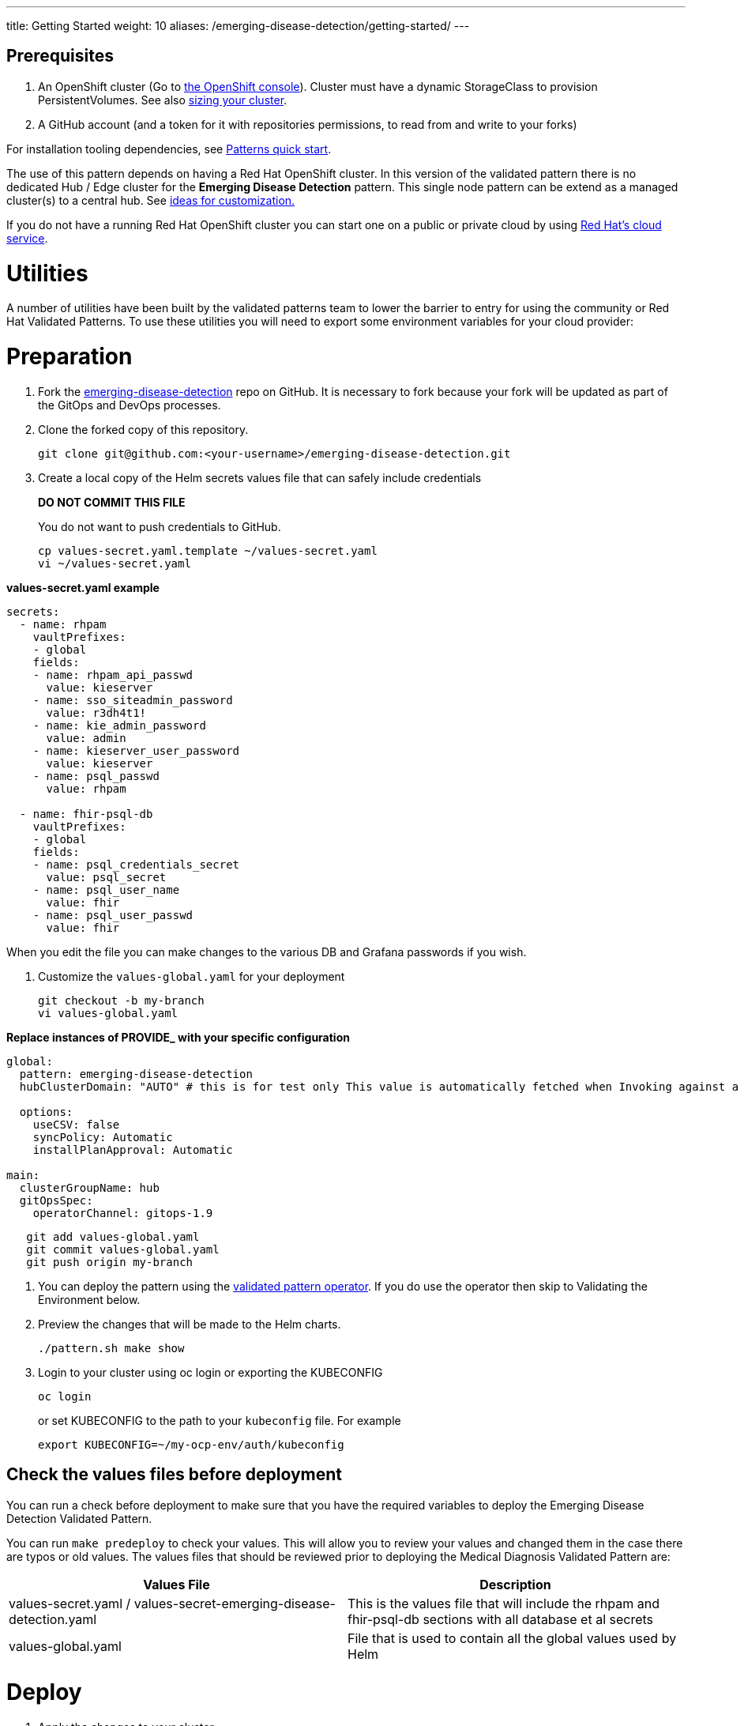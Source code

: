 ---
title: Getting Started
weight: 10
aliases: /emerging-disease-detection/getting-started/
---

:toc:
:imagesdir: /images
:_content-type: ASSEMBLY

== Prerequisites

. An OpenShift cluster (Go to https://console.redhat.com/openshift/create[the OpenShift console]). Cluster must have a dynamic StorageClass to provision PersistentVolumes. See also link:../../emerging-disease-detection/cluster-sizing[sizing your cluster].
. A GitHub account (and a token for it with repositories permissions, to read from and write to your forks)

For installation tooling dependencies, see link:https://validatedpatterns.io/learn/quickstart/[Patterns quick start].

The use of this pattern depends on having a Red Hat OpenShift cluster. In this version of the validated pattern
there is no dedicated Hub / Edge cluster for the *Emerging Disease Detection* pattern. This single node pattern can be extend as a managed cluster(s) to a central hub. See link:../../emerging-disease-detection/ideas-for-customization[ideas for customization.]

If you do not have a running Red Hat OpenShift cluster you can start one on a
public or private cloud by using link:https://console.redhat.com/openshift/create[Red Hat's cloud service].

[id="utilities"]
= Utilities

A number of utilities have been built by the validated patterns team to lower the barrier to entry for using the community or Red Hat Validated Patterns. To use these utilities you will need to export some environment variables for your cloud provider:

[id="preparation"]
= Preparation

. Fork the link:https://github.com/validatedpatterns/emerging-disease-detection[emerging-disease-detection] repo on GitHub. It is necessary to fork because your fork will be updated as part of the GitOps and DevOps processes.
. Clone the forked copy of this repository.
+
[,sh]
----
git clone git@github.com:<your-username>/emerging-disease-detection.git
----

. Create a local copy of the Helm secrets values file that can safely include credentials
+
*DO NOT COMMIT THIS FILE*
+
You do not want to push credentials to GitHub.
+
[,sh]
----
cp values-secret.yaml.template ~/values-secret.yaml
vi ~/values-secret.yaml
----

*values-secret.yaml example*

[source,yaml]
----
secrets:
  - name: rhpam
    vaultPrefixes:
    - global
    fields:
    - name: rhpam_api_passwd
      value: kieserver
    - name: sso_siteadmin_password
      value: r3dh4t1!
    - name: kie_admin_password
      value: admin
    - name: kieserver_user_password
      value: kieserver
    - name: psql_passwd
      value: rhpam 

  - name: fhir-psql-db
    vaultPrefixes:
    - global
    fields:
    - name: psql_credentials_secret
      value: psql_secret
    - name: psql_user_name
      value: fhir
    - name: psql_user_passwd
      value: fhir
----

When you edit the file you can make changes to the various DB and Grafana passwords if you wish.

. Customize the `values-global.yaml` for your deployment
+
[,sh]
----
git checkout -b my-branch
vi values-global.yaml
----

*Replace instances of PROVIDE_ with your specific configuration*

[source,yaml]
----
global:
  pattern: emerging-disease-detection
  hubClusterDomain: "AUTO" # this is for test only This value is automatically fetched when Invoking against a cluster

  options:
    useCSV: false
    syncPolicy: Automatic
    installPlanApproval: Automatic

main:
  clusterGroupName: hub
  gitOpsSpec:
    operatorChannel: gitops-1.9
----

[,sh]
----
   git add values-global.yaml
   git commit values-global.yaml
   git push origin my-branch
----

. You can deploy the pattern using the link:/infrastructure/using-validated-pattern-operator/[validated pattern operator]. If you do use the operator then skip to Validating the Environment below.
. Preview the changes that will be made to the Helm charts.
+
[,sh]
----
./pattern.sh make show
----

. Login to your cluster using oc login or exporting the KUBECONFIG
+
[,sh]
----
oc login
----
+
.or set KUBECONFIG to the path to your `kubeconfig` file. For example
+
[,sh]
----
export KUBECONFIG=~/my-ocp-env/auth/kubeconfig
----

[id="check-the-values-files-before-deployment-getting-started"]
== Check the values files before deployment

You can run a check before deployment to make sure that you have the required variables to deploy the
Emerging Disease Detection Validated Pattern.

You can run `make predeploy` to check your values. This will allow you to review your values and changed them in
the case there are typos or old values.  The values files that should be reviewed prior to deploying the
Medical Diagnosis Validated Pattern are:

|===
| Values File | Description

| values-secret.yaml / values-secret-emerging-disease-detection.yaml
| This is the values file that will include the rhpam and fhir-psql-db sections with all database et al secrets

| values-global.yaml
| File that is used to contain all the global values used by Helm
|===

= Deploy

. Apply the changes to your cluster
+
[,sh]
----
./pattern.sh make install
----
+
If the install fails and you go back over the instructions and see what was missed and change it, then run `make update` to continue the installation.

. This takes some time. Especially for the OpenShift Data Foundation operator components to install and synchronize. The `make install` provides some progress updates during the install. It can take up to twenty minutes. Compare your `make install` run progress with the following video showing a successful install.

. Check that the operators have been installed in the UI.
.. To verify, in the OpenShift Container Platform web console, navigate to *Operators → Installed Operators* page.
 .. Check that the Operator is installed in the `openshift-operators` namespace and its status is `Succeeded`.

[id="using-openshift-gitops-to-check-on-application-progress-getting-started"]
== Using OpenShift GitOps to check on Application progress

You can also check on the progress using OpenShift GitOps to check on the various applications deployed.

. Obtain the ArgoCD URLs and passwords.
+
The URLs and login credentials for ArgoCD change depending on the pattern
name and the site names they control.  Follow the instructions below to find
them, however you choose to deploy the pattern.
+
Display the fully qualified domain names, and matching login credentials, for
all ArgoCD instances:
+
[,sh]
----
ARGO_CMD=`oc get secrets -A -o jsonpath='{range .items[*]}{"oc get -n "}{.metadata.namespace}{" routes; oc -n "}{.metadata.namespace}{" extract secrets/"}{.metadata.name}{" --to=-\\n"}{end}' | grep gitops-cluster`
CMD=`echo $ARGO_CMD | sed 's|- oc|-;oc|g'`
eval $CMD
----
+
The result should look something like:
+
[,text]
----
NAME                       HOST/PORT                                                                                      PATH   SERVICES                   PORT    TERMINATION            WILDCARD
hub-gitops-server   hub-gitops-server-emerging-disease-detection-hub.apps.wh-edd-cluster.aws.validatedpatterns.com          hub-gitops-server   https   passthrough/Redirect   None
# admin.password
xsyYU6eSWtwniEk1X3jL0c2TGfQgVpDH
NAME                      HOST/PORT                                                                         PATH   SERVICES                  PORT    TERMINATION            WILDCARD
cluster                   cluster-openshift-gitops.apps.wh-edd-cluster.aws.validatedpatterns.com                          cluster                   8080    reencrypt/Allow        None
kam                       kam-openshift-gitops.apps.wh-edd-cluster.aws.validatedpatterns.com                              kam                       8443    passthrough/None       None
openshift-gitops-server   openshift-gitops-server-openshift-gitops.apps.wh-edd-cluster.aws.validatedpatterns.com          openshift-gitops-server   https   passthrough/Redirect   None
# admin.password
FdGgWHsBYkeqOczE3PuRpU1jLn7C2fD6
----
+
The most important ArgoCD instance to examine at this point is `emerging-disease-detection-hub`. This is where all the applications for the pattern can be tracked.

. Check all applications are synchronised. There are thirteen different ArgoCD "applications" deployed as part of this pattern.

[id="viewing-the-sepsis-application-dashboard-getting-started"]
== Viewing the Sepsis Detection dashboard
TO-DO: Describe how to examine the various parts of the Sepsis application

= Next Steps

link:https://groups.google.com/g/hybrid-cloud-patterns[Help & Feedback]
link:https://github.com/validatedpatterns/emerging-disease-detection/issues[Report Bugs]

